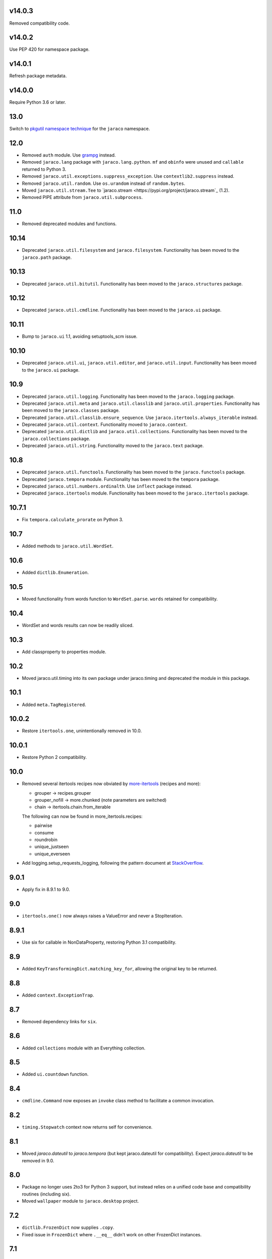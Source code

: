 v14.0.3
=======

Removed compatibility code.

v14.0.2
=======

Use PEP 420 for namespace package.

v14.0.1
=======

Refresh package metadata.

v14.0.0
=======

Require Python 3.6 or later.

13.0
====

Switch to `pkgutil namespace technique
<https://packaging.python.org/guides/packaging-namespace-packages/#pkgutil-style-namespace-packages>`_
for the ``jaraco`` namespace.

12.0
====

* Removed ``auth`` module. Use `grampg
  <https://pypi.org/project/grampg>`_ instead.

* Removed ``jaraco.lang`` package with ``jaraco.lang.python``.
  ``mf`` and ``obinfo`` were unused and ``callable`` returned
  to Python 3.

* Removed ``jaraco.util.exceptions.suppress_exception``. Use
  ``contextlib2.suppress`` instead.

* Removed ``jaraco.util.random``. Use ``os.urandom`` instead
  of ``random.bytes``.

* Moved ``jaraco.util.stream.Tee`` to `jaraco.stream
  <https://pypi.org/project/jaraco.stream`_ (1.2).

* Removed PIPE attribute from ``jaraco.util.subprocess``.

11.0
====

* Removed deprecated modules and functions.

10.14
=====

* Deprecated ``jaraco.util.filesystem`` and ``jaraco.filesystem``.
  Functionality has been moved to the ``jaraco.path`` package.

10.13
=====

* Deprecated ``jaraco.util.bitutil``. Functionality has been
  moved to the ``jaraco.structures`` package.

10.12
=====

* Deprecated ``jaraco.util.cmdline``. Functionality has been
  moved to the ``jaraco.ui`` package.

10.11
=====

* Bump to ``jaraco.ui`` 1.1, avoiding setuptools_scm issue.

10.10
=====

* Deprecated ``jaraco.util.ui``, ``jaraco.util.editor``, and
  ``jaraco.util.input``. Functionality has been moved to the ``jaraco.ui``
  package.

10.9
====

* Deprecated ``jaraco.util.logging``. Functionality has been moved to the
  ``jaraco.logging`` package.
* Deprecated ``jaraco.util.meta`` and ``jaraco.util.classlib`` and
  ``jaraco.util.properties``. Functionality
  has been moved to the ``jaraco.classes`` package.
* Deprecated ``jaraco.util.classlib.ensure_sequence``. Use
  ``jaraco.itertools.always_iterable`` instead.
* Deprecated ``jaraco.util.context``. Functionality moved to
  ``jaraco.context``.
* Deprecated ``jaraco.util.dictlib`` and ``jaraco.util.collections``.
  Functionality has been moved to the ``jaraco.collections`` package.
* Deprecated ``jaraco.util.string``. Functionality moved to the ``jaraco.text``
  package.

10.8
====

* Deprecated ``jaraco.util.functools``. Functionality has been moved to the
  ``jaraco.functools`` package.
* Deprecated ``jaraco.tempora`` module. Functionality has been moved to the
  ``tempora`` package.
* Deprecated ``jaraco.util.numbers.ordinalth``. Use ``inflect`` package
  instead.
* Deprecated ``jaraco.itertools`` module. Functionality has been moved to the
  ``jaraco.itertools`` package.

10.7.1
======

* Fix ``tempora.calculate_prorate`` on Python 3.

10.7
====

* Added methods to ``jaraco.util.WordSet``.

10.6
====

* Added ``dictlib.Enumeration``.

10.5
====

* Moved functionality from words function to ``WordSet.parse``. ``words``
  retained for compatibility.

10.4
====

* WordSet and words results can now be readily sliced.

10.3
====

* Add classproperty to properties module.

10.2
====

* Moved jaraco.util.timing into its own package under jaraco.timing and
  deprecated the module in this package.

10.1
====

* Added ``meta.TagRegistered``.

10.0.2
======

* Restore ``itertools.one``, unintentionally removed in 10.0.

10.0.1
======

* Restore Python 2 compatibility.

10.0
====

* Removed several itertools recipes now obviated by `more-itertools
  <https://github.com/erikrose/more-itertools>`_ (recipes and more):

  - grouper -> recipes.grouper
  - grouper_nofill -> more.chunked (note parameters are switched)
  - chain -> itertools.chain.from_iterable

  The following can now be found in more_itertools.recipes:

  - pairwise
  - consume
  - roundrobin
  - unique_justseen
  - unique_everseen

* Add logging.setup_requests_logging, following the pattern document at
  `StackOverflow
  <http://stackoverflow.com/questions/10588644/how-can-i-see-the-entire-request-thats-being-sent-to-paypal-in-my-python-applic/16630836#16630836>`_.


9.0.1
=====

* Apply fix in 8.9.1 to 9.0.

9.0
===

* ``itertools.one()`` now always raises a ValueError and never a
  StopIteration.

8.9.1
=====

* Use six for callable in NonDataProperty, restoring Python 3.1 compatibility.

8.9
===

* Added ``KeyTransformingDict.matching_key_for``, allowing the original key
  to be returned.

8.8
===

* Added ``context.ExceptionTrap``.

8.7
===

* Removed dependency links for ``six``.

8.6
===

* Added ``collections`` module with an Everything collection.

8.5
===

* Added ``ui.countdown`` function.

8.4
===

* ``cmdline.Command`` now exposes an ``invoke`` class method to facilitate
  a common invocation.

8.2
===

* ``timing.Stopwatch`` context now returns self for convenience.

8.1
===

* Moved `jaraco.dateutil` to `jaraco.tempora` (but kept jaraco.dateutil for
  compatibility). Expect `jaraco.dateutil` to be removed in 9.0.

8.0
===

* Package no longer uses 2to3 for Python 3 support, but instead relies on a
  unified code base and compatibility routines (including six).
* Moved ``wallpaper`` module to ``jaraco.desktop`` project.

7.2
===

* ``dictlib.FrozenDict`` now supplies ``.copy``.
* Fixed issue in ``FrozenDict`` where ``.__eq__`` didn't work on other
  FrozenDict instances.

7.1
===

* Added ``dictlib.FrozenDict``.

7.0
===

* Moved `blowfish` module to jaraco.crypto.
* Moved `image` module to jaraco.imaging.

6.8
===

* Added `string.simple_html_strip`.

6.7
===

* Added `itertools.unique_everseen` from Python docs.

6.6
===

* Added `dateutil.parse_timedelta`.

6.5
===

* Added `itertools.remove_duplicates` and `itertools.every_other`.
* `functools.compose` now allows the innermost function to take arbitrary
  arguments.

6.4
===

* Added `dictlib.BijectiveMap`.

6.3
===

* Added cmdline module.

6.2
===

* Added IntervalGovernor to `timing` module. Allows one to decorate a
  function, causing that function to only be called once per interval, despite
  the number of calls attempted.
* Added `itertools.suppress_exceptions`. Use it to iterate over callables,
  suppressing exceptions.

6.1
===

* Added `context` module, with a null_context context manager. It is suitable
  for taking the place of a real context when no context is needed.

6.0
===

* `itertools.always_iterable` now returns an empty iterable when the input
  is None. This approach appears to work better for the majority of use-cases.

5.5
===

* Added `itertools.is_empty`.

5.4
===

* Added context manager support in `timing.Stopwatch`.

5.3.1
=====

* Fixed issue with `dictlib.RangeMap.get` so that it now works as one would
  expect.

5.3
===

* Added `string.words` for retrieving words from an identifier, even if
  it is camelCased.

5.2
===

* Added `string.indent`.

5.1
===

* Added `functools.once`, a rudimentary caching function to ensure an
  expensive or non-idempotent function is not expensive on subsequent calls
  and is idempotent.

5.0
===

* Renamed method in KeyTransformingDict from `key_transform` to
  `transform_key`.
* Fixed critical NameErrors in jaraco.util.logging.
* Enabled custom parameters in logging.setup.

4.4
===

* Extracted KeyTransformingDict from FoldedCaseKeyedDict with much more
  complete handling of key transformation.

4.3
===

* Added `jaraco.filesystem.recursive_glob`, which acts like a regular glob,
  but recurses into sub-directories.

4.2
===

* Added `dictlib.DictStack` for stacking dictionaries on one another.
* Added `string.global_format` and `string.namespace_format` for formatting
  a string with globals and with both globals and locals.

4.1
===

* Added jaraco.util.dictlib.IdentityOverrideMap
* Added jaraco.util.itertools.always_iterable
* All modules now use unicode literals, consistent with Python 3 syntax

4.0
===

The entire package was combed through for deprecated modules. Many of the
modules and functions were moved or renamed for clarity and to match
modern PEP-8 naming recommendations.

* Renamed `jaraco.util.iter_` to `jaraco.util.itertools`
* Renamed `jaraco.util.cmp_` to `jaraco.util.cmp`
* Moved PasswordGenerator to jaraco.util.auth
* Updated callable() to use technique that's good for all late Python versions
* Removed jaraco.util.odict (use py26compat.collections.OrderedDict for
  Python 2.6 and earlier).
* Renamed many functions and methods to conform more to the PEP-8 convention:

  - jaraco.util

    + Moved `make_rows`, `grouper`, `bisect`, `groupby_saved`, and
      `FetchingQueue` to `itertools` module. Renamed groupby_saved to
      GroubySaved.
    + Moved `trim` to `string` module.
    + Moved `Stopwatch` to new `timing` module.
    + Moved `splitter` to `string.Splitter`.
    + Removed replaceLists.
    + Moved `readChunks` to `filesystem.read_chunks`.
    + Moved `coerce_number` and `ordinalth` to new `numbers` module.
    + Moved `callable` to `jaraco.lang.python` module.
    + Moved `randbytes` to `random` module.

  - jaraco.dateutil

    + ConstructDatetime is now DatetimeConstructor.construct_datetime
    + DatetimeRound is now datetime_round
    + GetNearestYearForDay is now get_nearest_year_for_day
    + Removed getPeriodSeconds, getDateFormatString, and GregorianDate
      backward-compatibility aliases.

  - jaraco.filesystem

    + GetUniquePathname is now get_unique_pathname
    + GetUniqueFilename has been removed.

  - jaraco.logging

    + Removed deprecated add_options.
    + methods, attributes, and parameters on TimeStampFileHandler updated.

* Removed jaraco.filesystem.change (moved to jaraco.windows project).
* Added jaraco.util.filesystem.tempfile_context.
* Removed jaraco.util.excel (functionality moved to jaraco.office project).
* Removed jaraco.util.timers (functionality moved to jaraco.windows project).
* Removed jaraco.util.scratch (unused).
* Removed ``jaraco.util.xml_``.
* Added jaraco.util.exceptions.suppress_exception.
* Added jaraco.util.itertools.last.
* Moved `jaraco.util.dictlib.NonDataProperty` to `jaraco.util.properties`.

3.9.2
=====

* Another attempt to avoid SandboxViolation errors on some Python
  installations (Python 2 only).

3.9.1
=====

* Address attribute error for some older versions of distribute and
  setuptools.

3.9
===

* dictlib.RangeMap now uses PEP-8 naming. Use `sort_params` and
  `key_match_comparator` for
  the constructor and `undefined_value`, `last_item`, and `first_item` class
  attributes.
* Added `jaraco.util.bitutil.BitMask` metaclass.

3.8.1
=====

* jaraco namespace package now supports py2exe
* ItemsAsAttributes now works with dicts that customize `__getitem__`

3.8
===

* `jaraco.util.logging` now supports ArgumentParser with `add_arguments`
  and `setup`. `add_options` has been replaced with `add_arguments` for
  both OptionParser and ArgumentParser and is deprecated.
* Added `jaraco.util.exceptions` with a function for determining if a
  callable throws a specific exception.
* Added `is_decodable` and `is_binary` to `jaraco.util.string`.

3.7
===

* Added jaraco.util.dictlib.DictAdapter.
* Added jaraco.util.dictlib.ItemsAsAttributes.
* Added wallpaper script by Samuel Huckins with added support for Windows.
* Added stream.Tee (for outputting to multiple streams).
* Fix for NameErrors.
* Added cross-platform getch function.
* Added several new functions to `iter_`.
* Enhanced EditableFile with support for non-ascii text and capturing
  a diff after changes are made.


3.6
===

* Added jaraco.util.editor (with EditableFile for editing strings in a
  subprocess editor).

3.5.1
=====

* Removed apng from .image so the package now installs on Python 2.5
  with only one error.

3.5
===

* Added `jaraco.util.iter_.window` and `.nwise`
* Added `jaraco.util.filesystem.ensure_dir_exists` decorator
* Added `jaraco.util.iter_.Peekable` iterator wrapper
* Moved `jaraco.util.package` to `jaraco.develop` project

3.4
===

* Adding jaraco.util.concurrency

3.3
===

* Added prorating calculator and console script calc-prorate.
* Added `iter_.peek`
* Renamed QuickTimer to Stopwatch - modified to PEP8 specs
* Adding jaraco.filesystem.DirectoryStack
* Added `iter_.one` and `iter_.first`

3.2
===

* Removed release module and moved its function to the package module.

3.1
=====

* Added skip_first to `jaraco.util.iter_`
* Moved rss module to `jaraco.net` package.
* Bug fixes in `iter_.flatten`.
* Restored Python 2 compatibility and implemented 2to3 for deployment.
  `jaraco.util` is now easy_installable on Python 2 and Python 3.

3.0.1
=====

* More Python 3 changes.
* Fixes bug in `jaraco.util.meta.LeafClassesMeta`.
* Added jaraco.util.string.local_format

3.0
===

This version includes many backwards-incompatible changes.

* May require Python 2.6
* Removed powerball module
* Refactored RangeMap: RangeValueUndefined, RangeItem/First/Last moved into RangeMap class. RangeValueUndefined, RangeItemFirst, and RangeItemLast are now instances, not classes. Renamed to UndefinedValue, Item, FirstItem, LastItem.
* Renamed DictMap function to dict_map
* Renamed `iter_.evalAll` to `iter_.consume` and evalN to consume_n
* More Python 3 improvements
* Added rss feed handler (this perhaps this belongs in jaraco.net, and may be moved in the future)
* Renamed ciString to jaraco.util.string.FoldedCase and added support for sorting case-insensitive strings
* Added some useful iterator tools.
* Added bitutil, based on some functions in jaraco.input
* Added some rich comparison mixins in `jaraco.util.cmp_`
* Added PasswordGenerator from jaraco.site
* Added logging module for commonly-used logging patterns

2.3
===

* Minor fixes, primarily to deployment techniques
* Mostly Python 3 compatible.
* Final release before major refactoring.

2.2
===

* First release with documentation.

2.1
===

* Added package release script.
* Added RelativePath, a class for manipulating file system paths
* Added trim function

2.0
===

* First release with no dependencies.

1.0
===

* Initial release
